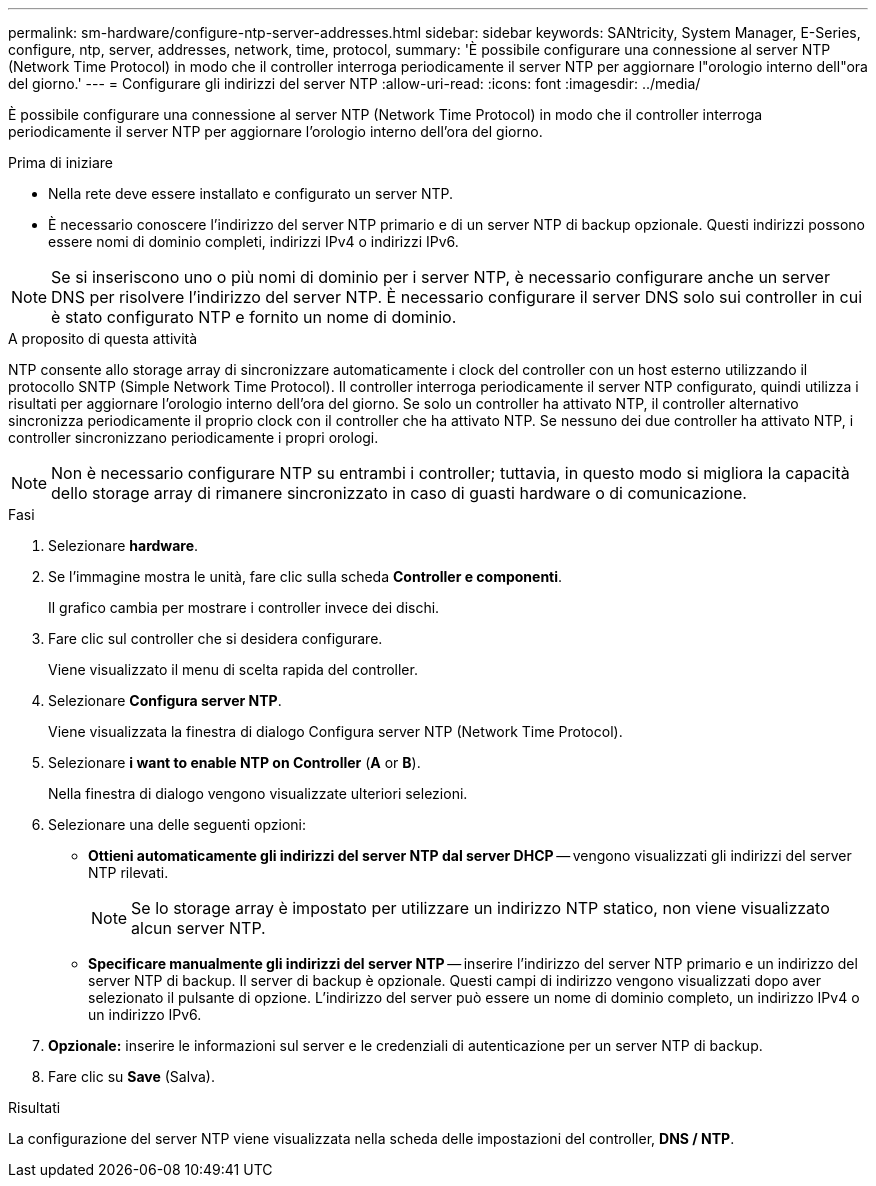 ---
permalink: sm-hardware/configure-ntp-server-addresses.html 
sidebar: sidebar 
keywords: SANtricity, System Manager, E-Series, configure, ntp, server, addresses, network, time, protocol, 
summary: 'È possibile configurare una connessione al server NTP (Network Time Protocol) in modo che il controller interroga periodicamente il server NTP per aggiornare l"orologio interno dell"ora del giorno.' 
---
= Configurare gli indirizzi del server NTP
:allow-uri-read: 
:icons: font
:imagesdir: ../media/


[role="lead"]
È possibile configurare una connessione al server NTP (Network Time Protocol) in modo che il controller interroga periodicamente il server NTP per aggiornare l'orologio interno dell'ora del giorno.

.Prima di iniziare
* Nella rete deve essere installato e configurato un server NTP.
* È necessario conoscere l'indirizzo del server NTP primario e di un server NTP di backup opzionale. Questi indirizzi possono essere nomi di dominio completi, indirizzi IPv4 o indirizzi IPv6.


[NOTE]
====
Se si inseriscono uno o più nomi di dominio per i server NTP, è necessario configurare anche un server DNS per risolvere l'indirizzo del server NTP. È necessario configurare il server DNS solo sui controller in cui è stato configurato NTP e fornito un nome di dominio.

====
.A proposito di questa attività
NTP consente allo storage array di sincronizzare automaticamente i clock del controller con un host esterno utilizzando il protocollo SNTP (Simple Network Time Protocol). Il controller interroga periodicamente il server NTP configurato, quindi utilizza i risultati per aggiornare l'orologio interno dell'ora del giorno. Se solo un controller ha attivato NTP, il controller alternativo sincronizza periodicamente il proprio clock con il controller che ha attivato NTP. Se nessuno dei due controller ha attivato NTP, i controller sincronizzano periodicamente i propri orologi.

[NOTE]
====
Non è necessario configurare NTP su entrambi i controller; tuttavia, in questo modo si migliora la capacità dello storage array di rimanere sincronizzato in caso di guasti hardware o di comunicazione.

====
.Fasi
. Selezionare *hardware*.
. Se l'immagine mostra le unità, fare clic sulla scheda *Controller e componenti*.
+
Il grafico cambia per mostrare i controller invece dei dischi.

. Fare clic sul controller che si desidera configurare.
+
Viene visualizzato il menu di scelta rapida del controller.

. Selezionare *Configura server NTP*.
+
Viene visualizzata la finestra di dialogo Configura server NTP (Network Time Protocol).

. Selezionare *i want to enable NTP on Controller* (*A* or *B*).
+
Nella finestra di dialogo vengono visualizzate ulteriori selezioni.

. Selezionare una delle seguenti opzioni:
+
** *Ottieni automaticamente gli indirizzi del server NTP dal server DHCP* -- vengono visualizzati gli indirizzi del server NTP rilevati.
+
[NOTE]
====
Se lo storage array è impostato per utilizzare un indirizzo NTP statico, non viene visualizzato alcun server NTP.

====
** *Specificare manualmente gli indirizzi del server NTP* -- inserire l'indirizzo del server NTP primario e un indirizzo del server NTP di backup. Il server di backup è opzionale. Questi campi di indirizzo vengono visualizzati dopo aver selezionato il pulsante di opzione. L'indirizzo del server può essere un nome di dominio completo, un indirizzo IPv4 o un indirizzo IPv6.


. *Opzionale:* inserire le informazioni sul server e le credenziali di autenticazione per un server NTP di backup.
. Fare clic su *Save* (Salva).


.Risultati
La configurazione del server NTP viene visualizzata nella scheda delle impostazioni del controller, *DNS / NTP*.
